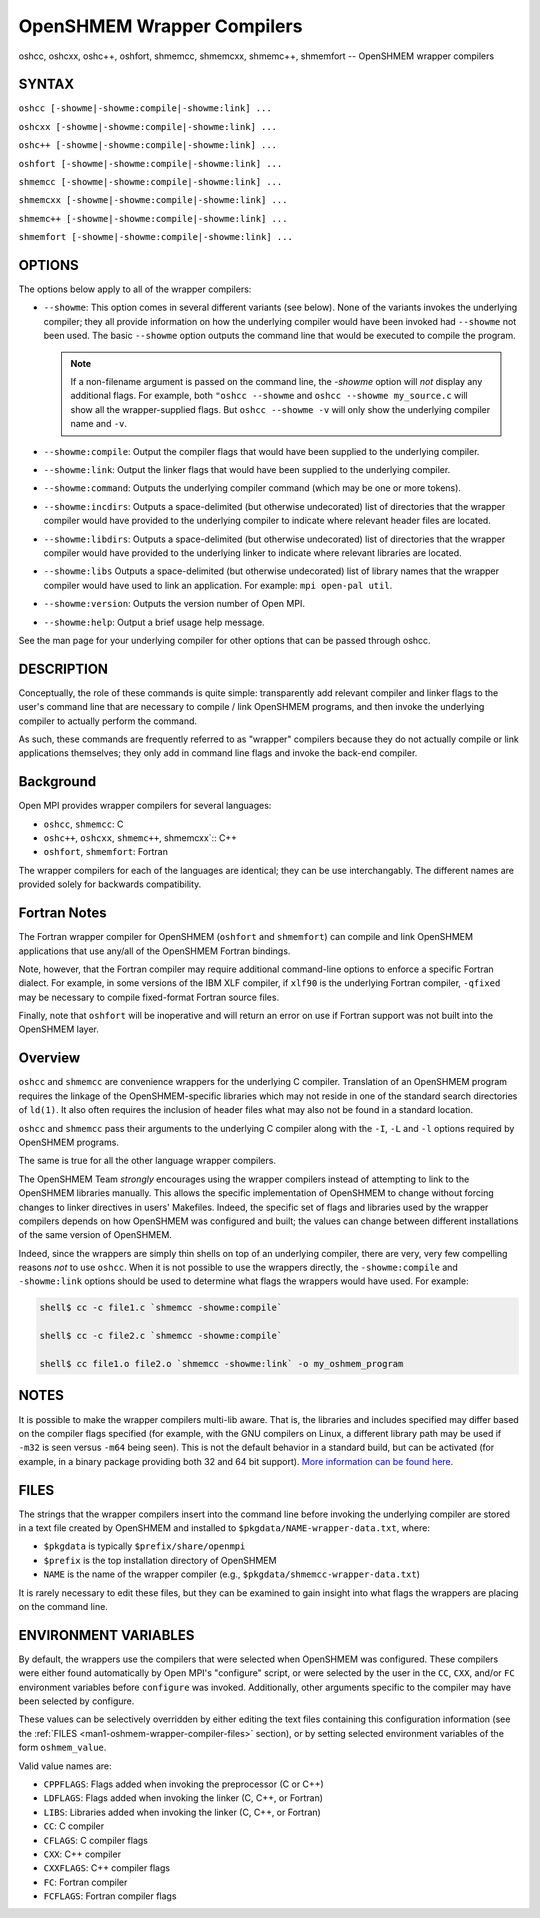 .. _man1-oshcc:
.. _man1-oshcxx:
.. _man1-oshc++:
.. _man1-oshfort:
.. _man1-shmemcc:
.. _man1-shmemcxx:
.. _man1-shmemc++:
.. _man1-shmemfort:


OpenSHMEM Wrapper Compilers
===========================

.. include_body

oshcc, oshcxx, oshc++, oshfort, shmemcc, shmemcxx, shmemc++, shmemfort -- OpenSHMEM wrapper compilers


SYNTAX
------

``oshcc [-showme|-showme:compile|-showme:link] ...``

``oshcxx [-showme|-showme:compile|-showme:link] ...``

``oshc++ [-showme|-showme:compile|-showme:link] ...``

``oshfort [-showme|-showme:compile|-showme:link] ...``

``shmemcc [-showme|-showme:compile|-showme:link] ...``

``shmemcxx [-showme|-showme:compile|-showme:link] ...``

``shmemc++ [-showme|-showme:compile|-showme:link] ...``

``shmemfort [-showme|-showme:compile|-showme:link] ...``


OPTIONS
-------

The options below apply to all of the wrapper compilers:

* ``--showme``: This option comes in several different variants (see
  below). None of the variants invokes the underlying compiler; they
  all provide information on how the underlying compiler would have
  been invoked had ``--showme`` not been used. The basic ``--showme``
  option outputs the command line that would be executed to compile
  the program.

  .. note:: If a non-filename argument is passed on the command line,
            the *-showme* option will *not* display any additional
            flags. For example, both ``"oshcc --showme`` and
            ``oshcc --showme my_source.c`` will show all the
            wrapper-supplied flags. But ``oshcc
            --showme -v`` will only show the underlying compiler name
            and ``-v``.

* ``--showme:compile``: Output the compiler flags that would have been
  supplied to the underlying compiler.

* ``--showme:link``: Output the linker flags that would have been
  supplied to the underlying compiler.

* ``--showme:command``: Outputs the underlying compiler
  command (which may be one or more tokens).

* ``--showme:incdirs``: Outputs a space-delimited (but otherwise
  undecorated) list of directories that the wrapper compiler would
  have provided to the underlying compiler to indicate
  where relevant header files are located.

* ``--showme:libdirs``: Outputs a space-delimited (but otherwise
  undecorated) list of directories that the wrapper compiler would
  have provided to the underlying linker to indicate where relevant
  libraries are located.

* ``--showme:libs`` Outputs a space-delimited (but otherwise
  undecorated) list of library names that the wrapper compiler would
  have used to link an application. For example: ``mpi open-pal
  util``.

* ``--showme:version``: Outputs the version number of Open MPI.

* ``--showme:help``: Output a brief usage help message.

See the man page for your underlying compiler for other
options that can be passed through oshcc.


DESCRIPTION
-----------

Conceptually, the role of these commands is quite simple: transparently
add relevant compiler and linker flags to the user's command line that
are necessary to compile / link OpenSHMEM programs, and then invoke the
underlying compiler to actually perform the command.

As such, these commands are frequently referred to as "wrapper"
compilers because they do not actually compile or link applications
themselves; they only add in command line flags and invoke the back-end
compiler.

Background
----------

Open MPI provides wrapper compilers for several languages:

* ``oshcc``, ``shmemcc``: C

* ``oshc++``, ``oshcxx``, ``shmemc++``, shmemcxx`:: C++

* ``oshfort``, ``shmemfort``: Fortran

The wrapper compilers for each of the languages are identical; they
can be use interchangably.  The different names are provided solely
for backwards compatibility.


Fortran Notes
-------------

The Fortran wrapper compiler for OpenSHMEM (``oshfort`` and
``shmemfort``) can compile and link OpenSHMEM applications that use
any/all of the OpenSHMEM Fortran bindings.

Note, however, that the Fortran compiler may require additional
command-line options to enforce a specific Fortran dialect. For
example, in some versions of the IBM XLF compiler, if ``xlf90`` is the
underlying Fortran compiler, ``-qfixed`` may be necessary to compile
fixed-format Fortran source files.

Finally, note that ``oshfort`` will be inoperative and will return an
error on use if Fortran support was not built into the OpenSHMEM
layer.

Overview
--------

``oshcc`` and ``shmemcc`` are convenience wrappers for the underlying
C compiler.  Translation of an OpenSHMEM program requires the linkage
of the OpenSHMEM-specific libraries which may not reside in one of the
standard search directories of ``ld(1)``. It also often requires the
inclusion of header files what may also not be found in a standard
location.

``oshcc`` and ``shmemcc`` pass their arguments to the underlying C
compiler along with the ``-I``, ``-L`` and ``-l`` options required by
OpenSHMEM programs.

The same is true for all the other language wrapper compilers.

The OpenSHMEM Team *strongly* encourages using the wrapper compilers
instead of attempting to link to the OpenSHMEM libraries manually. This
allows the specific implementation of OpenSHMEM to change without
forcing changes to linker directives in users' Makefiles. Indeed, the
specific set of flags and libraries used by the wrapper compilers
depends on how OpenSHMEM was configured and built; the values can change
between different installations of the same version of OpenSHMEM.

Indeed, since the wrappers are simply thin shells on top of an
underlying compiler, there are very, very few compelling reasons *not*
to use ``oshcc``. When it is not possible to use the wrappers
directly, the ``-showme:compile`` and ``-showme:link`` options should be
used to determine what flags the wrappers would have used. For example:

.. code:: sh

   shell$ cc -c file1.c `shmemcc -showme:compile`

   shell$ cc -c file2.c `shmemcc -showme:compile`

   shell$ cc file1.o file2.o `shmemcc -showme:link` -o my_oshmem_program


NOTES
-----

It is possible to make the wrapper compilers multi-lib aware. That is,
the libraries and includes specified may differ based on the compiler
flags specified (for example, with the GNU compilers on Linux, a
different library path may be used if ``-m32`` is seen versus ``-m64``
being seen). This is not the default behavior in a standard build, but
can be activated (for example, in a binary package providing both 32
and 64 bit support). `More information can be found here
<https://github.com/open-mpi/ompi/wiki/compilerwrapper3264>`_.


.. _man1-oshmem-wrapper-compiler-files:

FILES
-----

The strings that the wrapper compilers insert into the command line
before invoking the underlying compiler are stored in a text file
created by OpenSHMEM and installed to
``$pkgdata/NAME-wrapper-data.txt``, where:

* ``$pkgdata`` is typically ``$prefix/share/openmpi``
* ``$prefix`` is the top installation directory of OpenSHMEM
* ``NAME`` is the name of the wrapper compiler (e.g.,
  ``$pkgdata/shmemcc-wrapper-data.txt``)

It is rarely necessary to edit these files, but they can be examined to
gain insight into what flags the wrappers are placing on the command
line.


ENVIRONMENT VARIABLES
---------------------

By default, the wrappers use the compilers that were selected when
OpenSHMEM was configured. These compilers were either found
automatically by Open MPI's "configure" script, or were selected by
the user in the ``CC``, ``CXX``, and/or ``FC`` environment variables
before ``configure`` was invoked. Additionally, other arguments specific
to the compiler may have been selected by configure.

These values can be selectively overridden by either editing the text
files containing this configuration information (see the :ref:`FILES
<man1-oshmem-wrapper-compiler-files>` section), or by setting selected
environment variables of the form ``oshmem_value``.

Valid value names are:

* ``CPPFLAGS``: Flags added when invoking the preprocessor (C or C++)

* ``LDFLAGS``: Flags added when invoking the linker (C, C++, or
  Fortran)

* ``LIBS``: Libraries added when invoking the linker (C, C++, or
  Fortran)

* ``CC``: C compiler

* ``CFLAGS``: C compiler flags

* ``CXX``: C++ compiler

* ``CXXFLAGS``: C++ compiler flags

* ``FC``: Fortran compiler

* ``FCFLAGS``: Fortran compiler flags
